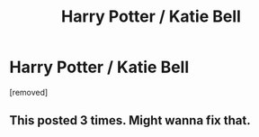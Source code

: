 #+TITLE: Harry Potter / Katie Bell

* Harry Potter / Katie Bell
:PROPERTIES:
:Author: juicy_babyfleshlight
:Score: 0
:DateUnix: 1611774465.0
:DateShort: 2021-Jan-27
:FlairText: What's That Fic?
:END:
[removed]


** This posted 3 times. Might wanna fix that.
:PROPERTIES:
:Author: Empress_of_yaoi
:Score: 2
:DateUnix: 1611786527.0
:DateShort: 2021-Jan-28
:END:
